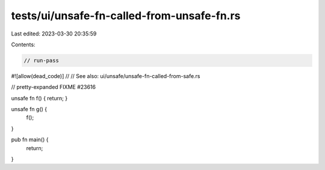 tests/ui/unsafe-fn-called-from-unsafe-fn.rs
===========================================

Last edited: 2023-03-30 20:35:59

Contents:

.. code-block:: rs

    // run-pass

#![allow(dead_code)]
//
// See also: ui/unsafe/unsafe-fn-called-from-safe.rs

// pretty-expanded FIXME #23616

unsafe fn f() { return; }

unsafe fn g() {
    f();
}

pub fn main() {
    return;
}


